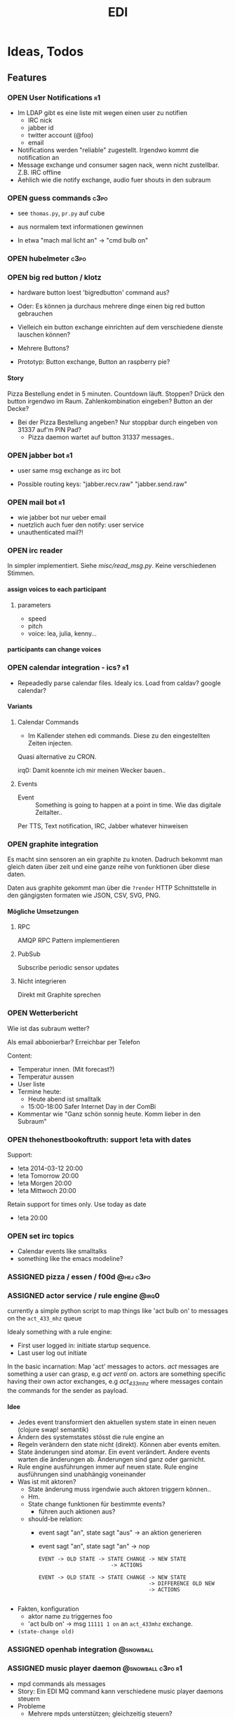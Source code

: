 #+TITLE: EDI
#+OPTIONS: creator:nil author:nil H:4 toc:2 num:2
#+SEQ_TODO: OPEN IDEA ASSIGNED TEST | DONE
#+HTML_HEAD: <link href="css/bootstrap.css" rel="stylesheet">
#+HTML_HEAD: <link href="css/bootstrap-responsive.css" rel="stylesheet">
#+HTML_HEAD: <link href="css/jquery.tocify.css" rel="stylesheet">
#+HTML_HEAD: <link href="css/custom.css" rel="stylesheet" media="screen">

* Ideas, Todos
** Features
*** OPEN User Notifications                                            :r1:
- Im LDAP gibt es eine liste mit wegen einen user zu notifien
  - IRC nick
  - jabber id
  - twitter account (@foo)
  - email
- Notifications werden "reliable" zugestellt. Irgendwo kommt die
  notification an
- Message exchange und consumer sagen nack, wenn nicht zustellbar.
  Z.B. IRC offline
- Aehlich wie die notify exchange, audio fuer shouts in den subraum

*** OPEN guess commands                                                :c3po:
- see =thomas.py=, =pr.py= auf cube

- aus normalem text informationen gewinnen
- In etwa "mach mal licht an" -> "cmd bulb on"

*** OPEN hubelmeter                                                    :c3po:
*** OPEN big red button / klotz
- hardware button loest 'bigredbutton' command aus?

- Oder: Es können ja durchaus mehrere dinge einen big red button gebrauchen
- Vielleich ein button exchange einrichten auf dem verschiedene dienste
  lauschen können?
- Mehrere Buttons?
- Prototyp: Button exchange, Button an raspberry pie?

**** Story
Pizza Bestellung endet in 5 minuten. Countdown läuft. Stoppen? Drück
den button irgendwo im Raum. Zahlenkombination eingeben? Button an der
Decke?

  - Bei der Pizza Bestellung angeben? Nur stoppbar durch eingeben von
    31337 auf'm PIN Pad?
    - Pizza daemon wartet auf button 31337 messages..

*** OPEN jabber bot                                                    :r1:
- user same msg exchange as irc bot

- Possible routing keys: "jabber.recv.raw" "jabber.send.raw"

*** OPEN mail bot                                                      :r1:
- wie jabber bot nur ueber email
- nuetzlich auch fuer den notify: user service
- unauthenticated mail?!

*** OPEN irc reader
In simpler implementiert. Siehe [[misc/read_msg.py]]. Keine verschiedenen Stimmen.

**** assign voices to each participant
***** parameters
- speed
- pitch
- voice: lea, julia, kenny...
**** participants can change voices

*** OPEN calendar integration - ics?                                   :r1:
- Repeadedly parse calendar files. Idealy ics. Load from caldav?
  google calendar?

**** Variants
***** Calendar Commands
- Im Kallender stehen edi commands. Diese zu den eingestellten Zeiten
  injecten.

Quasi alternative zu CRON.

irq0: Damit koennte ich mir meinen Wecker bauen..

***** Events
- Event :: Something is going to happen at a point in time. Wie das
           digitale Zeitalter..

Per TTS, Text notification, IRC, Jabber whatever hinweisen
*** OPEN graphite integration
Es macht sinn sensoren an ein graphite zu knoten. Dadruch bekommt man
gleich daten über zeit und eine ganze reihe von funktionen über diese
daten.

Daten aus graphite gekommt man über die =?render= HTTP Schnittstelle
in den gängigsten formaten wie JSON, CSV, SVG, PNG.

**** Mögliche Umsetzungen
***** RPC
AMQP RPC Pattern implementieren
***** PubSub
Subscribe periodic sensor updates
***** Nicht integrieren
Direkt mit Graphite sprechen
*** OPEN Wetterbericht
Wie ist das subraum wetter?

Als email abbonierbar? Erreichbar per Telefon

Content:
- Temperatur innen. (Mit forecast?)
- Temperatur aussen
- User liste
- Termine heute:
  - Heute abend ist smalltalk
  - 15:00-18:00 Safer Internet Day in der ComBi
- Kommentar wie "Ganz schön sonnig heute. Komm lieber in den Subraum"
*** OPEN thehonestbookoftruth: support !eta with dates
Support:
- !eta 2014-03-12 20:00
- !eta Tomorrow 20:00
- !eta Morgen 20:00
- !eta Mittwoch 20:00

Retain support for times only. Use today as date
- !eta 20:00
*** OPEN set irc topics
- Calendar events like smalltalks
- something like the emacs modeline?

*** ASSIGNED pizza / essen / f00d                               :@hej:c3po:
*** ASSIGNED actor service / rule engine                              :@irq0:

currently a simple python script to map things like 'act bulb on' to
messages on the =act_433_mhz= queue

Idealy something with a rule engine:
- First user logged in: initiate startup sequence.
- Last user log out initiate


In the basic incarnation:
Map 'act' messages to actors. /act/ messages are something a user
can grasp, e.g /act venti on/. actors are something specific having
their own actor exchanges, e.g /act_433_mhz/ where messages contain
the commands for the sender as payload.
**** Idee
- Jedes event transformiert den aktuellen system state in einen neuen
  (clojure swap! semantik)
- Ändern des systemstates stösst die rule engine an
- Regeln verändern den state nicht (direkt). Können aber events
  emiten.
- State änderungen sind atomar. Ein event verändert. Andere events
  warten die änderungen ab. Änderungen sind ganz oder garnicht.
- Rule engine ausführungen immer auf neuen state. Rule engine
  ausführungen sind unabhängig voneinander
- Was ist mit aktoren?
  - State änderung muss irgendwie auch aktoren triggern können..
  - Hm.
  - State change funktionen für bestimmte events?
    - führen auch aktionen aus?

  - should-be relation:
    - event sagt "an", state sagt "aus" -> an aktion generieren
    - event sagt "an", state sagt "an" -> nop

      #+BEGIN_EXAMPLE
EVENT -> OLD STATE -> STATE CHANGE -> NEW STATE
                       -> ACTIONS

EVENT -> OLD STATE -> STATE CHANGE -> NEW STATE
                                   -> DIFFERENCE OLD NEW
                                   -> ACTIONS

      #+END_EXAMPLE
- Fakten, konfiguration
  - aktor name zu triggernes foo
  - 'act bulb on' -> msg =11111 1 on= an =act_433mhz= exchange.

- =(state-change old)=

*** ASSIGNED openhab integration                                  :@snowball:
*** ASSIGNED music player daemon                        :@snowball:c3po:r1:
- mpd commands als messages
- Story: Ein EDI MQ command kann verschiedene music player daemons steuern
- Probleme
  - Mehrere mpds unterstützen; gleichzeitig steuern?
*** TEST presence: eta login                                     :@irq0:r1:
Commands: !ul, !eta, !login, !logout

- cmd exchange consumer/producer
- store login, eta state somewhere

Implemented: [[proc/thehonestbookoftruth]]
*** TEST dmx actor                                     :@grollicus:c3po:r1:
See: =sink/dmx=. Written in ruby.


*** DONE scheduled messages                                      :@irq0:r1:
- hourly audio messages
- web gui?
- clojure + quarz scheduler?

Implementation: [[src/shouts]]
cronjob + amqp-tools + mp3 files

mp3 files found on cube..
*** DONE shutdown/startup                                        :@irq0:r1:
Veralgemeinert implementiert: Init mit runlevels.

Reagiert auf Commands:
- telinit ::  Runlevel ändern
- runlevel :: Aktuelles runlevel zurückgeben


Emitiert Messages auf in der =subinit= Exchange.
Format: =rc.RUNLEVEL.ACTION=


Runleveländerungen (z.B 0 -> 4) generieren Events: 1 start, 2 start, 3
start, 4 start.

Runlevels sind dazu gedacht, um den Subraum auch nur "halb"
anzuschalten zu können. Beispielsweise ohne Mamestation.

**** Tool: subinit-rc
Tool um für subinit Messages Scripts zu starten. Aufgebaut wie rc*.d
runlevel scripts.

Skripts werden mit run-parts gestartet und bekommen die ACTION als
ersten Parameter

*** DONE text to speech command                                  :@irq0:r1:
- listen for tts, say, fortune commands
- text to speech messages
- put mp3 files in notify exchange with key audio

Actually two implementations. One pico2wave in the EDI repo and one
based on the old acapella-group web scripting.
*** DONE irc bot                                                 :r1:@irq0:
- IRC receive -> msg exchange with key irc.recv.raw
- msg exchange with key irc.send.raw -> IRC send
*** DONE 433MHz actor                                            :r1:@irq0:
=act_433mhz= exchange

- consumer on raspberrypi
- message payload = commandline arguments to rcswitch tool

*** User Authentication
- irc nick <-> subraum LDAP?
- ueberhaupt noetig?
**** OPEN irc bot antwortet nur auf op                                :r1:
- bot: only answer to users having op? (TODO)
*** Notify sink                                                        :r1:

**** text
=routing_key=text= messages.

***** DONE libnotify sink                                         :@irq0:
***** OPEN text notifications on projector
**** audio
=routing_key=audio= messages.

***** DONE mplayer sink                                           :@irq0:
shell one-liner with amqp-tools
**** OPEN uri
=routing_key=uri= messages.

Idea: Play media URIs in messages. Sinilar to the mplayer listener on cube.
*** Telephony
**** TEST asterisk prove of concept                             :@irq0:r1:
- Integrate telephony
- Read chat messages
- Add notifications

- (OPEN) SMS -> IRC
**** OPEN integrate SMS
SMS -> IRC
SMS -> TTS

IRC -> SMS?
**** OPEN Wetterbericht
Gesprochener Wetterbericht. Siehe oben
*** OPEN speech to text
Integrate speech to text engine


** Architecture Changes
*** ASSIGNED list, help messages for 'cmd' exchange              :@irq0:r1:
Everyone on the cmd exchange should consume list and help messages.

**** Replies
- help :: If "args" = "$0" : Reply with brief usage and supported commands
- list :: Reply with something like "I exist and my name is"

**** Destination

#+BEGIN_SRC clojure
(str/replace (:src msg) #"recv" "send")
#+END_SRC

**** Status
- The newer commands have this build in. Works fine.

*** IDEA state change exchange?
Ohne globalen state müssen state veränderungen irgendwie kommuniziert
werden. Beispiel: user loggt sich ein.

Beispiel:
- user loggt sich ein
- tts begrüssung triggern
- rule engine wertet systemzustand aus


Mögliche Umsetzung
/st/ exchange. User presence manager sendet message mit "userloggedin"
oder so an den exchange.

Ein event->tts consumer generiert tts commands wenn nötig

Die rule engine verändert ihren systemzustand und wertet rules neu aus.
** Janitor Tasks
*** DONE integrate daemon supervisor                                :@irq0:
runit. See =sv/{available, enabled}=
*** ASSIGNED put asterisk container somewhere                       :@irq0:
Running on janelane. Put on some server. Keep sipgate credentials
private.
*** ASSIGNED plan first release
*** OPEN All EDI subsystems use environment variables to configure..   :r1:
Alle Subsysteme müssen für generelle Einstellungen Environment
Variablen benutzen. Ist die Variable nicht gesetzt muss ein sinnvoller
default Wert verwendet werden.

Warum? Env Variablen vererben sich zu Kindprozessen. Der Service
Supervisor setzt also Globale Variablen und die einzelnen Subsysteme
bekommen die Einstellungen mit. Siehe =conf/GLOBALS= und =run=.

Variablen:
- =AMQP_SERVER=

Für die Service Skripte:
- =APPDIR=
- =LOGDIR=

** Project Name
- EDI :: ++
- ESI :: Enhanced Subraum Intelligence?
*** Subtitle?
- The hacker (friendly) space automation?
* Documentation
The core of the architecture is the rabbitmq amqp message server.
Every pice of code connects in some way to it.

Most services share a couple of well defined exchanges. See the
[[Well-defined Exchanges]] for a description.

** Setup
In theory(tm). Expect some settings to still be hard coded somewhere.

1. Install AMQP Server. Best use RabbitMQ
2. git clone this repo
3. Create symlinks from =sv/available= to =sv/enabled= for the desired
   subsystems to run
3. ...
4. Start EDI with =run=

** Glossary
- source :: Apps that only/mainly produce messages
- sink :: Apps that only/mainly consume messages
- processor :: Apps that transform messages. Consume -> Produce.
- bot :: Consumer/Producer that add external/foreign interfaces to the
         system. Like IRC.

** Well-defined Exchanges
https://git.c3pb.de/c3pb/subraum-automatisierung/blob/master/doc/exchanges.jpeg

*** msg
Raw messages received from somewhere. This should be something that
can be parsed to a command.

Type: topic

**** Routing Keys
In general: protocol.bot-name.{send,recv,presence}.channel

 * irc.EDI.recv.#c3pb.sh
 * irc.EDI.send.#c3pb.sh
 * irc.EDI.presence
**** Messages
***** #.send.*
Content-Type: application/json

- msg :: Message body
- user :: Destination user

Content-Type: text/plain
body: Message
***** #.recv.*
Content-Type: application/json
- msg :: Message body
- user :: Message sender
**** Processors
***** parse-commands.py
Transform =!<command>= to *cmd* Messages. (See *cmd* Exchange)

**** Bots
***** IRC Bot - mqbot.py
IRC -> MQ, MQ -> IRC

**** Sinks

**** Sources

*** cmd
Messages that do something :)

Type: topic

**** Known routing Keys

***** TTS
- tts
- say
- forune
***** Actor Service
- act
***** subinit
- telinit
- runlevel
***** thehonestbookoftruth
- login
- logout
- logout-all
- ul
- eta
- uneta
***** What every command should implement:
- list
- help

**** Messages
Content-Type: application/json

- cmd :: Usually the same as the routing key when parsed from *msg*
         Messages. Could be different. Not sure why I include it. The
         clojure tools use the to dispatch handlers..
- args :: Argument string.
- user :: User that send the command. The command may use this to log.
- src :: Command origin. Replies will be send here with the word
         /recv/ replaced by /send/. If the src is invalid replies will
         just vanish :)
- dst :: Where to put the result. This option is strictly optional.
         Implement a same default like reply based on =src= or default destination.

**** Sources
**** Sinks
**** Processors
***** tts
Transform /tts/ *cmd* Messages to notification audio messages.

Text -> Audio file.

***** Simple Actor Service - act.py
Map /act/ commands to actors.

Example:
venti on => 433Mhz sender, payload 11111 1 1

See =act_433mhz= exchange for the 433Mhz actor implementation.

*** notify
*Sink* exchage for notifications.

**** Routing Keys
- audio
- text

**** Sinks
***** mplayer one-liner
#+BEGIN_SRC sh
amqp-consume --url="amqp://mopp" --exchange="notify" --routing-key="audio" mplayer -
#+END_SRC

**** Messages
Content-Type depending on exchange keys. Should be directly usable by
the sink (e.g mp3 file to hand over to mplayer).

*** =act_433mhz=                                                  :private:
*Sink* exchange to signal 433mhz transmitter.

Type: fanout

**** Messages
Commandline arguments for `rcswitch-pi`.

**** Sinks
*** subinit                                                       :private:
*Sink* exchange for subinit messages

Type: topic
**** Messages
Content-type: text/plain

Must always contain the same as the routing key.
**** Sinks
***** subinit-rc
Launch scripts on subinit messages consumed. Feel similar to sysvinit
scripts and runlevels

** Software, Libs, etc.
*** Debian packages
- rabbitmq-server (debian testing ist aktuell genug)
- python-pika
- python-amqplib
- amqp-tools

*** docker
For development docker seemes a good choice:
#+BEGIN_SRC sh
sudo docker run -p :5672 -p :15672 -v /scratch/docker-data/rabbitmq:/var/lib/rabbitmq/mnesia f04150b0661e
sudo docker build github.com/mikaelhg/docker-rabbitmq.git
#+END_SRC

Note that the exchanges are configured by hand..

Use =mopp=, running on the dell netbook.
*** Useful libraries

** Development
Install requirements. Setup exchanges in rabbitmq. The web interfaces
comes in handy here ;)

*** Repository Organization
- src :: Tools that only *publish* messages
- sink :: Tools that only *consume* messages
- proc :: Tools that *consume* and *publish* with some kind of
          processing going on
- bot :: Adapter to other protocols like IRC. *publisher* and *consumer*
- misc :: Useful stuff for testing, reference, whatever. Configuration
          files for external tools like asterisk
- sv :: Contains =available= and =enabled= directories. When EDI is
        started with the =run= script, start subsystems linked to
        =enabled= directory.
- log :: Log output for =sv/enabled= daemons.

Most larger tools are subtree merged from elsewhere. This repo is kind
of the collected deployment branch.

Have something to add? Let me pull your repo!

*** External Documentation
- [[http://www.rabbitmq.com/getstarted.html][Must read rabbitmq tutorial - covers all the basic use cases]]

*** Libraries
**** Python
- pika :: http://pika.readthedocs.org/en/latest/ Documented, Async lib
- amqplib :: simpler non-threaded library; documentation shipped in
             the .py files. Which are quite readable ;)

**** Commandline
- amqp-tools :: Make sure you get the recent ones. Debian testing
                works quite well. Debian stable not so.

**** Clojure

- langohr :: http://clojurerabbitmq.info/ Excellent library.

#+BEGIN_HTML
<script src="js/jquery.js"></script>
<script src="js/jquery-ui.js"></script>
<script src="js/jquery.tocify.js"></script>
<script src="js/bootstrap.js"></script>
<script src="js/custom.js"></script>
#+END_HTML
